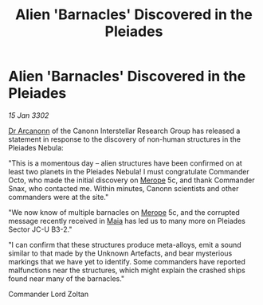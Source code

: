:PROPERTIES:
:ID:       78608559-8d83-48ea-9a8a-abc76bd20309
:END:
#+title: Alien 'Barnacles' Discovered in the Pleiades
#+filetags: :3302:galnet:

* Alien 'Barnacles' Discovered in the Pleiades

/15 Jan 3302/

[[id:941ab45b-f406-4b3a-a99b-557941634355][Dr Arcanonn]] of the Canonn Interstellar Research Group has released a statement in response to the discovery of non-human structures in the Pleiades Nebula: 

"This is a momentous day – alien structures have been confirmed on at least two planets in the Pleiades Nebula! I must congratulate Commander Octo, who made the initial discovery on [[id:70fa34ea-bc98-40ff-97f0-e4f4538387a6][Merope]] 5c, and thank Commander Snax, who contacted me. Within minutes, Canonn scientists and other commanders were at the site." 

"We now know of multiple barnacles on [[id:70fa34ea-bc98-40ff-97f0-e4f4538387a6][Merope]] 5c, and the corrupted message recently received in [[id:0ee60994-364c-41b9-98ca-993d041cea72][Maia]] has led us to many more on Pleiades Sector JC-U B3-2." 

"I can confirm that these structures produce meta-alloys, emit a sound similar to that made by the Unknown Artefacts, and bear mysterious markings that we have yet to identify. Some commanders have reported malfunctions near the structures, which might explain the crashed ships found near many of the barnacles." 

Commander Lord Zoltan
